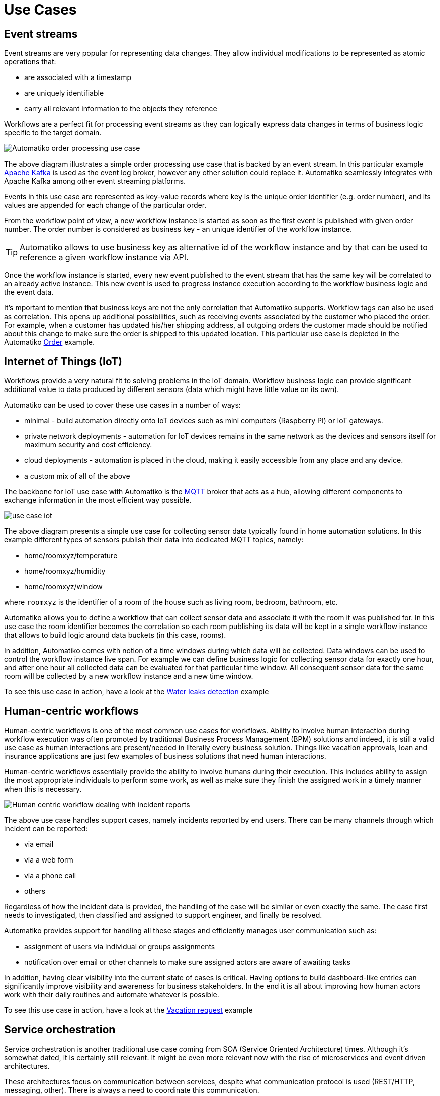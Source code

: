 :imagesdir: ../images

= Use Cases

== Event streams

Event streams are very popular for representing data changes. They allow individual
modifications to be represented as atomic operations that:

- are associated with a timestamp
- are uniquely identifiable
- carry all relevant information to the objects they reference

Workflows are a perfect fit for processing event streams as they can
logically express data changes in terms of business logic
specific to the target domain.

image::use-case-events.png[Automatiko order processing use case]

The above diagram illustrates a simple order processing use case that is backed
by an event stream. In this particular example link:https://kafka.apache.org/[Apache Kafka]
is used as the event log broker, however any other solution could replace it.
Automatiko seamlessly integrates
with Apache Kafka among other event streaming platforms.

Events in this use case are represented as key-value records where key is
the unique order identifier (e.g. order number), and its values are appended for each
change of the particular order.

From the workflow point of view, a new workflow instance is started as soon
as the first event is published with given order number. The order number is
considered as business key - an unique identifier of the workflow instance.

TIP: Automatiko allows to use business key as alternative id of the workflow
instance and by that can be used to reference a given workflow instance via API.

Once the workflow instance is started, every new event published to the event stream
that has the same key will be correlated to an already active instance. This new
event is used to progress instance execution according to the workflow business
logic and the event data.

It's mportant to mention that business keys are not the only correlation that
Automatiko supports. Workflow tags can also be used as correlation.
This opens up additional possibilities, such as receiving events associated
by the customer who placed the order. For example, when a customer has updated his/her
shipping address, all outgoing orders the customer made should be notified about this change
to make sure the order is shipped to this updated location.
This particular use case is depicted in the Automatiko link:examples.html#_order_management[Order] example.


== Internet of Things (IoT)

Workflows provide a very natural fit to solving problems in the IoT domain.
Workflow business logic can provide significant additional value to data produced by different sensors (data which
might have little value on its own).

Automatiko can be used to cover these use cases in a number of ways:

- minimal - build automation directly onto IoT devices such as
mini computers (Raspberry PI) or IoT gateways.
- private network deployments - automation for IoT devices remains in the same
network as the devices and sensors itself for maximum security and cost efficiency.
- cloud deployments - automation is placed in the cloud, making it easily accessible from any place and any device.
- a custom mix of all of the above

The backbone for IoT use case with Automatiko is the link:https://mqtt.org/[MQTT] broker that acts as
a hub, allowing different components to exchange information in the most efficient
way possible.

image::use-case-iot.png[]

The above diagram presents a simple use case for collecting sensor data typically found
in home automation solutions. In this example different types of sensors publish their data into dedicated
MQTT topics, namely:

- home/roomxyz/temperature
- home/roomxyz/humidity
- home/roomxyz/window

where `roomxyz` is the identifier of a room of the house such as living room,
bedroom, bathroom, etc.

Automatiko allows you to define a workflow that can collect sensor data and associate
it with the room it was published for. In this use case the room identifier becomes
the correlation so each room publishing its data will be kept in a single workflow
instance that allows to build logic around data buckets (in this case, rooms).

In addition, Automatiko comes with notion of a time windows during which data will be collected.
Data windows can be used to control the workflow instance live span. For example we can
define business logic for collecting sensor data for exactly one hour, and after
one hour all collected data can be evaluated for that particular time window.
All consequent sensor data for the same room will be collected by a new workflow instance
and a new time window.

To see this use case in action, have a look at
the link:examples.html#_water_leak_detection[Water leaks detection] example

== Human-centric workflows

Human-centric workflows is one of the most common use cases for workflows. Ability to
involve human interaction during workflow execution was
often promoted by traditional Business Process Management (BPM) solutions and
indeed, it is still a valid use case as human interactions are present/needed in literally every
business solution. Things like vacation approvals, loan and insurance applications are just
few examples of business solutions that need human interactions.

Human-centric workflows essentially provide the ability to involve humans during their execution.
This includes ability to assign the most appropriate individuals to perform some work, as well
as make sure they finish the assigned work in a timely manner when this is necessary.

image::use-case-human.png[Human centric workflow dealing with incident reports]

The above use case handles support cases, namely incidents reported by end users. There can
be many channels through which incident can be reported:

- via email
- via a web form
- via a phone call
- others

Regardless of how the incident data is provided, the handling of the case will be similar
or even exactly the same. The case first needs to investigated, then classified and assigned to
support engineer, and finally be resolved.

Automatiko provides support for handling all these stages and efficiently manages
user communication such as:

- assignment of users via individual or groups assignments
- notification over email or other channels to make sure assigned actors are aware
of awaiting tasks

In addition, having clear visibility into the current state of cases is critical.
Having options to build dashboard-like entries can significantly improve visibility
and awareness for business stakeholders. In the end it is all about improving
how human actors work with their daily routines and automate whatever is possible.

To see this use case in action, have a look at
the link:examples.html#_vacation_requests[Vacation request] example

== Service orchestration

Service orchestration is another traditional use case coming from SOA
(Service Oriented Architecture) times. Although it's somewhat dated, it is
certainly still relevant. It might be even more relevant now with
the rise of microservices and event driven architectures.

These architectures focus on communication between services, despite
what communication protocol is used (REST/HTTP, messaging, other). There is
always a need to coordinate this communication.

For exactly that reason workflows come quite handy for defining
interactions between services in a declarative way. In addition to that
workflows comes with built in features to ensure such communication is done easily
and efficiently. Some of these features include:

* easy integration with various communication protocols
** REST backed by OpenAPI
** messaging with out of the box support for Kafka, MQTT
** integration with various systems via components backed by Apache Camel
* declarative security
* error handling
* retry for failed invocations

image::use-case-services.png[Simple service orchestration example]

Above example shows a simple service orchestration, a.k.a coordination, of services
that defines a rescue personnel information service based on weather forecasts.

It bundles various features of workflows to provide fully featured coordination
between independent services:

- wokflow instances are automatically created based on time intervals - every hour
- various services are invoked during execution to fetch data (from weather services)
or delegate to other services (alert service, information service, notification service)
- at times services may not be accessible or returns unexpected responses,
so workflow is equipped with error handling and retry mechanism to improve fault tolerance

Service orchestration is not just about calling services or consuming/producing
events, it is also about control logic. What to do based on various conditions
is one of the most powerful assets of workflows in this use case. One example of
such control logic is how to handle cases that require undoing already performed
operations.

Workflows come with a built in feature called compensation. Compensation
allows to define additional logic that should be invoked when a decision about compensating
some already done work is made. This is all defined within the workflow model and by that made explicit
to all involved parties.

To see this use case in action, have a look at
the link:examples.html#_weather_conditions[Weather conditions] example

== Database record processing

As we know most of the data systems deal with is stored in databases.
Regardless of their type, this data is always a subject of modification.
Systems have to create, read, update and delete data stored in databases.
In most cases this logic is custom but has a well defined life cycle.
This life cycle is defined by business context it resides in. All this is is actually
a defined process that governs how and by whom data can be modified.

For that reason, workflows make a good fit for this use case as well. It is not to replace
custom code, but is to enhance and/or simplify it.

image::use-case-database.png[Vacation request process]

The above example, which handles vacation requests submitted by employees, illustrates
how database records can be used inside workflows that can manage their lifecycle.

The use case itself is more about how data is being managed from a storage point of view
however still being part of a workflow. Each data type (in our example person and vacation
request records) is stored securely in a database, however most of modifications to this data
is controlled by our workflow. In this example the benefits of workflows in terms of isolation and
security are clearly visible, namely each workflow instance is responsible for a given set of
database records.

Even tho data modifications are controlled by our workflow, each data record is being kept
in the database and accesible by tooling to build reports, dashboards, backups, etc.

To see this use case in action, have a look at
the link:examples.html#_vacation_requests[Vacation request] example

== Batch processing

Batch processing is usually expressed as set of steps that need to happen
to process a given item. This makes a perfect fit for expressing it as
a workflow.

Batch processing can have different trigger mechanisms:

- time based e.g. every Friday night, or every day etc
- trigger based e.g. file has been put into a folder
- manual e.g. user action triggers batch processing in background

Regardless of how batch processing may be triggered, it will go over a defined
set of "steps". Some of these steps can receive huge sets of data as input,
others can split it into chunks or event individual items before triggering
processing logic. Workflows can be an excellent approach to model these steps.

image::use-case-batch.png[Batch processing process]

The above example shows how files dropped into a directory can be processed
by different workflows depending on the file type (based on its extension).
There is a different workflow that deals with text files and another that
deals with pdf files.

To see this use case in action, have a look at
the link:examples.html#_file-processor[File processor] example

